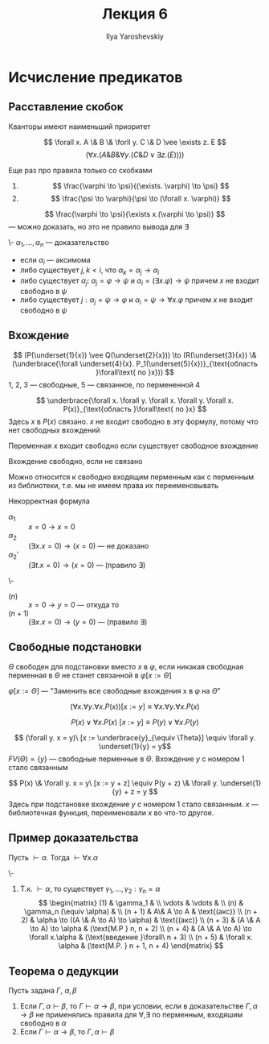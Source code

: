 #+LATEX_CLASS: general
#+TITLE: Лекция 6
#+AUTHOR: Ilya Yaroshevskiy

* Исчисление предикатов
** Расставление скобок
Кванторы имеют наименьший приоритет
#+begin_examp org
\[ \forall x. A \& B \& \forll y. C \& D \vee \exists z. E \]
\[ (\forall x. (A \& B \& \forall y. (C \& D \vee \exists z. (E)))) \]
#+end_examp
Еще раз про правила только со скобками
1. \[ \frac{\varphi \to \psi}{(\exists. \varphi) \to \psi} \]
2. \[ \frac{\psi \to \varphi}{\psi \to (\forall x. \varphi)} \]
#+begin_examp org
\[ \frac{\varphi \to \psi}{\exists x.(\varphi \to \psi)} \]
--- можно доказать, но это не правило вывода для \exists
#+end_examp
#+begin_definition org
\-
\( \alpha_1, \dots, \alpha_n\) --- доказательство
- если \(\alpha_i\) --- аксимома
- либо существует \(j, k < i\), что \(\alpha_k = \alpha_j \to \alpha_i\)
- либо существует \(\alpha_j:\ \alpha_j = \varphi \to \psi\) и \(\alpha_i = (\exists x. \varphi) \to \psi\) причем \(x\) не входит свободно в \(\psi\)
- либо существует \(j: \alpha_j = \psi \to \varphi\) и \(\alpha_i = \psi \to \forall x. \varphi \) причем \(x\) не входит свободно в \(\psi\)
#+end_definition
** Вхождение
#+begin_examp org
\[ (P(\underset{1}{x}) \vee Q(\underset{2}{x})) \to (R(\underset{3}{x}) \& (\underbrace{\forall \underset{4}{x}. P_1(\underset{5}{x})}_{\text{область }\forall\text{ по }x})) \]
1, 2, 3 --- свободные, 5 --- связанное, по пермененной 4
#+end_examp
#+begin_examp org
\[ \underbrace{\forall x. \forall y. \forall x. \forall y. \forall x. P(x)}_{\text{область }\forall\text{ по }x} \]
Здесь \(x\) в \(P(x)\) связано. \(x\) не входит свободно в эту формулу, потому что нет свободных вхождений
#+end_examp
#+begin_definition org
Переменная \(x\) входит свободно если существует свободное вхождение
#+end_definition
#+begin_definition org
Вхождение свободно, если не связано
#+end_definition
Можно относится к свободно входящим перменным как с перменным из библиотеки, т.е. мы не имеем права их переименовывать
#+begin_examp org
Некорректная формула
- \(\alpha_1\) :: \( x = 0 \to x = 0 \)
- \(\alpha_2\) :: \color{red}\( (\exists x. x = 0) \to (x = 0) \) --- не доказано\color{black}
- \(\alpha_2'\) :: \((\exists t. x = 0) \to (x = 0)\) --- (правило \exists)
#+end_examp
#+begin_examp org
\-
- \((n)\) :: \(x = 0 \to y = 0\) --- откуда то
- \((n + 1)\) :: \((\exists x. x = 0) \to (y = 0)\) --- (правило \exists)
#+end_examp
** Свободные подстановки
#+begin_definition org
\(\Theta\) свободен для подстановки вместо \(x\) в \(\varphi\), если никакая свободная перменная в \(\Theta\) не станет связанной в \(\varphi[x := \Theta]\)
#+end_definition
#+begin_definition org
\(\varphi[x := \Theta]\) --- "Заменить все свободные вхождения x в \(\varphi\) на \(\Theta\)"
#+end_definition
#+begin_examp org
\[ (\forall x. \forall y. \forall x. P(x))[x := y] \equiv \forall x. \forall y. \forall x. P(x) \]
#+end_examp
#+begin_examp org
\[ P(x) \vee \forall x. P(x)\ [x := y] \equiv P(y) \vee \forall x. P(y) \]
#+end_examp
#+begin_examp org
\[ (\forall y. x = y)\ [x := \underbrace{y}_{\equiv \Theta}] \equiv \forall y. \underset{1}{y} = y\]
\(FV(\Theta) = \{y\}\) --- свободные перменные в \(\Theta\). Вхождение \(y\) с номером 1 стало связанным
#+end_examp
#+begin_examp org
\[ P(x) \& \forall y. x = y\ [x := y + z] \equiv P(y + z) \& \forall y. \underset{1}{y} + z = y \]
Здесь при подстановке вхождение \(y\) с номером 1 cтало связанным. \(x\) --- библиотечная функция, переименовали \(x\) во что-то другое.
#+end_examp
** Пример доказательства
#+begin_lemma org
Пусть \(\vdash \alpha\). Тогда \(\vdash \forall x. \alpha\)
#+end_lemma
#+begin_proof org
\-
1. Т.к. \(\vdash \alpha\), то существует \(\gamma_1, \dots, \gamma_2: \gamma_n = \alpha\)
   \[ \begin{matrix}
   (1) & \gamma_1 &  \\
   \vdots & \vdots &  \\
   (n) & \gamma_n (\equiv \alpha) &  \\
   (n + 1) & A\& A \to A & \text{(акс)} \\
   (n + 2) & \alpha \to ((A \& A \to A) \to \alpha) & \text{(акс)} \\
   (n + 3) & (A \& A \to A) \to \alpha & (\text{M.P } n, n + 2) \\
   (n + 4) & (A \& A \to A) \to \forall x.\alpha & (\text{введение }\forall\ n + 3) \\
   (n + 5) & \forall x. \alpha & (\text{M.P. } n + 1, n + 4)
   \end{matrix} \]
#+end_proof
** Теорема о дедукции
#+NAME: теорема о дедукции для предикатов
#+begin_theorem org
Пусть задана \(\Gamma,\ \alpha,\beta\)
1. Если \(\Gamma, \alpha \vdash \beta\), то \(\Gamma \vdash \alpha \to \beta\), при условии, если в доказательстве \(\Gamma, \alpha \to \beta\) не применялись правила для \(\forall, \exists\) по перменным, входяшим свободно в \(\alpha\)
2. Если \(\Gamma \vdash \alpha \to \beta\), то \(\Gamma, \alpha \vdash \beta\)
#+end_theorem
